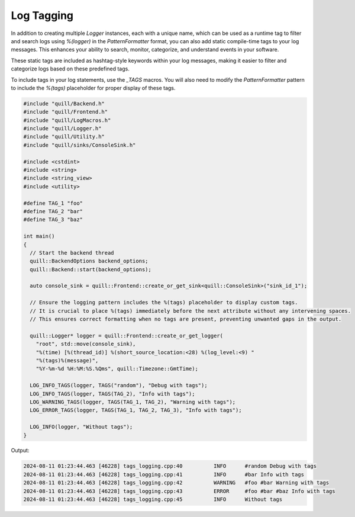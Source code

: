 .. title:: Log Tagging

Log Tagging
===========

In addition to creating multiple `Logger` instances, each with a unique name, which can be used as a runtime tag to filter and search logs using `%(logger)` in the `PatternFormatter` format, you can also add static compile-time tags to your log messages. This enhances your ability to search, monitor, categorize, and understand events in your software.

These static tags are included as hashtag-style keywords within your log messages, making it easier to filter and categorize logs based on these predefined tags.

To include tags in your log statements, use the `_TAGS` macros. You will also need to modify the `PatternFormatter` pattern to include the `%(tags)` placeholder for proper display of these tags.

.. code:: cpp

    #include "quill/Backend.h"
    #include "quill/Frontend.h"
    #include "quill/LogMacros.h"
    #include "quill/Logger.h"
    #include "quill/Utility.h"
    #include "quill/sinks/ConsoleSink.h"

    #include <cstdint>
    #include <string>
    #include <string_view>
    #include <utility>

    #define TAG_1 "foo"
    #define TAG_2 "bar"
    #define TAG_3 "baz"

    int main()
    {
      // Start the backend thread
      quill::BackendOptions backend_options;
      quill::Backend::start(backend_options);

      auto console_sink = quill::Frontend::create_or_get_sink<quill::ConsoleSink>("sink_id_1");

      // Ensure the logging pattern includes the %(tags) placeholder to display custom tags.
      // It is crucial to place %(tags) immediately before the next attribute without any intervening spaces.
      // This ensures correct formatting when no tags are present, preventing unwanted gaps in the output.

      quill::Logger* logger = quill::Frontend::create_or_get_logger(
        "root", std::move(console_sink),
        "%(time) [%(thread_id)] %(short_source_location:<28) %(log_level:<9) "
        "%(tags)%(message)",
        "%Y-%m-%d %H:%M:%S.%Qms", quill::Timezone::GmtTime);

      LOG_INFO_TAGS(logger, TAGS("random"), "Debug with tags");
      LOG_INFO_TAGS(logger, TAGS(TAG_2), "Info with tags");
      LOG_WARNING_TAGS(logger, TAGS(TAG_1, TAG_2), "Warning with tags");
      LOG_ERROR_TAGS(logger, TAGS(TAG_1, TAG_2, TAG_3), "Info with tags");

      LOG_INFO(logger, "Without tags");
    }

Output:

.. code:: shell

    2024-08-11 01:23:44.463 [46228] tags_logging.cpp:40          INFO      #random Debug with tags
    2024-08-11 01:23:44.463 [46228] tags_logging.cpp:41          INFO      #bar Info with tags
    2024-08-11 01:23:44.463 [46228] tags_logging.cpp:42          WARNING   #foo #bar Warning with tags
    2024-08-11 01:23:44.463 [46228] tags_logging.cpp:43          ERROR     #foo #bar #baz Info with tags
    2024-08-11 01:23:44.463 [46228] tags_logging.cpp:45          INFO      Without tags